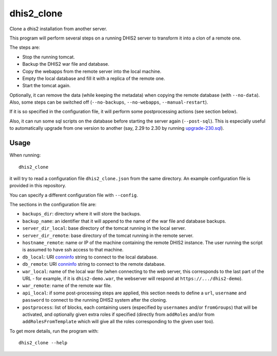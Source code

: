 dhis2_clone
===========

Clone a dhis2 installation from another server.

This program will perform several steps on a running DHIS2 server to
transform it into a clon of a remote one.

The steps are:

* Stop the running tomcat.
* Backup the DHIS2 war file and database.
* Copy the webapps from the remote server into the local machine.
* Empty the local database and fill it with a replica of the remote one.
* Start the tomcat again.

Optionally, it can remove the data (while keeping the metadata) when
copying the remote database (with ``--no-data``). Also, some steps can
be switched off (``--no-backups``, ``--no-webapps``,
``--manual-restart``).

If it is so specified in the configuration file, it will perform some
postprocessing actions (see section below).

Also, it can run some sql scripts on the database before starting the
server again (``--post-sql``). This is especially useful to
automatically upgrade from one version to another (say, 2.29 to 2.30
by running `upgrade-230.sql`_).

.. _`upgrade-230.sql`: https://github.com/dhis2/dhis2-releases/blob/master/releases/2.30/upgrade-230.sql

Usage
-----

When running::

  dhis2_clone

it will try to read a configuration file ``dhis2_clone.json`` from the
same directory. An example configuration file is provided in this
repository.

You can specify a different configuration file with ``--config``.

The sections in the configuration file are:

* ``backups_dir``: directory where it will store the backups.
* ``backup_name``: an identifier that it will append to the name of the war file and database backups.
* ``server_dir_local``: base directory of the tomcat running in the local server.
* ``server_dir_remote``: base directory of the tomcat running in the remote server.
* ``hostname_remote``: name or IP of the machine containing the remote DHIS2 instance. The user running the script is assumed to have ssh access to that machine.
* ``db_local``: URI `conninfo`_ string to connect to the local database.
* ``db_remote``: URI `conninfo`_ string to connect to the remote database.
* ``war_local``: name of the local war file (when connecting to the
  web server, this corresponds to the last part of the URL - for
  example, if it is ``dhis2-demo.war``, the webserver will respond at
  ``https://.../dhis2-demo``).
* ``war_remote``: name of the remote war file.
* ``api_local``: if some post-processing steps are applied, this
  section needs to define a ``url``, ``username`` and ``password`` to
  connect to the running DHIS2 system after the cloning.
* ``postprocess``: list of blocks, each containing users (especified
  by ``usernames`` and/or ``fromGroups``) that will be activated, and
  optionally given extra roles if specified (directly from
  ``addRoles`` and/or from ``addRolesFromTemplate`` which will give
  all the roles corresponding to the given user too).

.. _`conninfo`: https://www.postgresql.org/docs/9.3/static/libpq-connect.html#LIBPQ-CONNSTRING

To get more details, run the program with::

  dhis2_clone --help
